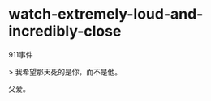 * watch-extremely-loud-and-incredibly-close
:PROPERTIES:
:CUSTOM_ID: watch-extremely-loud-and-incredibly-close
:END:
911事件

> 我希望那天死的是你，而不是他。

父爱。
